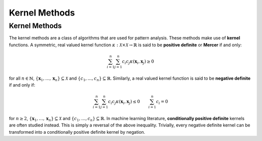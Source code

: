 .. _pagetheory:

Kernel Methods
==============

--------------
Kernel Methods
--------------

The kernel methods are a class of algorithms that are used for pattern analysis. These methods make
use of **kernel** functions. A symmetric, real valued kernel function 
:math:`\kappa: \mathcal{X} \times \mathcal{X} \rightarrow \mathbb{R}` is said to be **positive 
definite** or **Mercer** if and only:

.. math::

    \sum_{i=1}^n \sum_{j=1}^n c_i c_j \kappa(\mathbf{x}_i,\mathbf{x}_j) \geq 0

for all :math:`n \in \mathbb{N}`, :math:`\{\mathbf{x}_1, \dots, \mathbf{x}_n\} \subseteq \mathcal{X}`
and :math:`\{c_1, \dots, c_n\} \subseteq \mathbb{R}`. Similarly, a real valued kernel function
is said to be **negative definite** if and only if:

.. math::

    \sum_{i=1}^n \sum_{j=1}^n c_i c_j \kappa(\mathbf{x}_i,\mathbf{x}_j) \leq 0 \qquad \sum_{i=1}^n c_i = 0

for :math:`n \geq 2`, :math:`\{\mathbf{x}_1, \dots, \mathbf{x}_n\} \subseteq \mathcal{X}` and 
:math:`\{c_1, \dots, c_n\} \subseteq \mathbb{R}`. In machine learning literature, **conditionally
positive definite** kernels are often studied instead. This is simply a reversal of the above
inequality. Trivially, every negative definite kernel can be transformed into a conditionally
positive definite kernel by negation.

